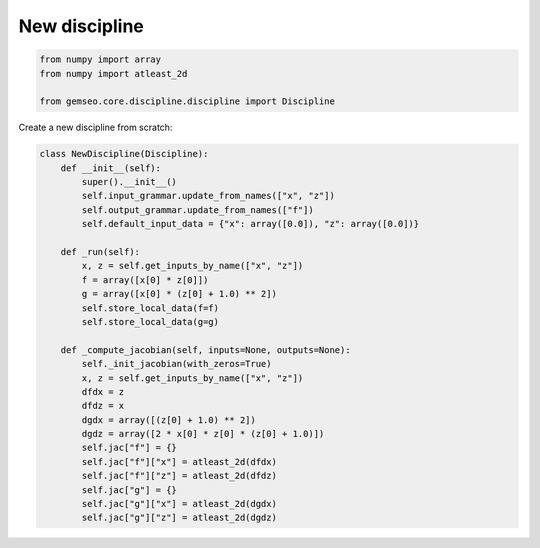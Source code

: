 ..
   Copyright 2021 IRT Saint Exupéry, https://www.irt-saintexupery.com

   This work is licensed under the Creative Commons Attribution-ShareAlike 4.0
   International License. To view a copy of this license, visit
   http://creativecommons.org/licenses/by-sa/4.0/ or send a letter to Creative
   Commons, PO Box 1866, Mountain View, CA 94042, USA.

==============
New discipline
==============

.. code-block:: python

    from numpy import array
    from numpy import atleast_2d

    from gemseo.core.discipline.discipline import Discipline

Create a new discipline from scratch:

.. code-block:: python

    class NewDiscipline(Discipline):
        def __init__(self):
            super().__init__()
            self.input_grammar.update_from_names(["x", "z"])
            self.output_grammar.update_from_names(["f"])
            self.default_input_data = {"x": array([0.0]), "z": array([0.0])}

        def _run(self):
            x, z = self.get_inputs_by_name(["x", "z"])
            f = array([x[0] * z[0]])
            g = array([x[0] * (z[0] + 1.0) ** 2])
            self.store_local_data(f=f)
            self.store_local_data(g=g)

        def _compute_jacobian(self, inputs=None, outputs=None):
            self._init_jacobian(with_zeros=True)
            x, z = self.get_inputs_by_name(["x", "z"])
            dfdx = z
            dfdz = x
            dgdx = array([(z[0] + 1.0) ** 2])
            dgdz = array([2 * x[0] * z[0] * (z[0] + 1.0)])
            self.jac["f"] = {}
            self.jac["f"]["x"] = atleast_2d(dfdx)
            self.jac["f"]["z"] = atleast_2d(dfdz)
            self.jac["g"] = {}
            self.jac["g"]["x"] = atleast_2d(dgdx)
            self.jac["g"]["z"] = atleast_2d(dgdz)
